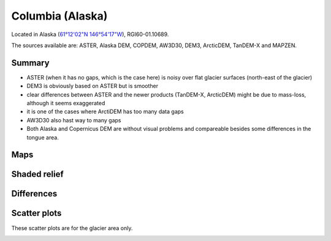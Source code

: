 Columbia (Alaska)
=================

Located in Alaska (`61°12'02"N 146°54'17"W <https://goo.gl/maps/WSLkyYAKqd72>`_),
RGI60-01.10689.

The sources available are: ASTER, Alaska DEM, COPDEM, AW3D30, DEM3, ArcticDEM, TanDEM-X and MAPZEN.

Summary
-------

- ASTER (when it has no gaps, which is the case here) is noisy over flat
  glacier surfaces (north-east of the glacier)
- DEM3 is obviously based on ASTER but is smoother
- clear differences between ASTER and the newer products (TanDEM-X,
  ArcticDEM) might be due to mass-loss, although it seems exaggerated
- it is one of the cases where ArctiDEM has too many data gaps
- AW3D30 also hast way to many gaps
- Both Alaska and Copernicus DEM are without visual problems and compareable
  besides some differences in the tongue area. 


Maps
----

.. image:: /_static/dems_examples/columbia/dem_topo_color.png
    :width: 100%

Shaded relief
-------------

.. image:: /_static/dems_examples/columbia/dem_topo_shade.png
    :width: 100%


Differences
-----------

.. image:: /_static/dems_examples/columbia/dem_diffs.png
    :width: 100%



Scatter plots
-------------

These scatter plots are for the glacier area only.

.. image:: /_static/dems_examples/columbia/dem_scatter.png
    :width: 100%
